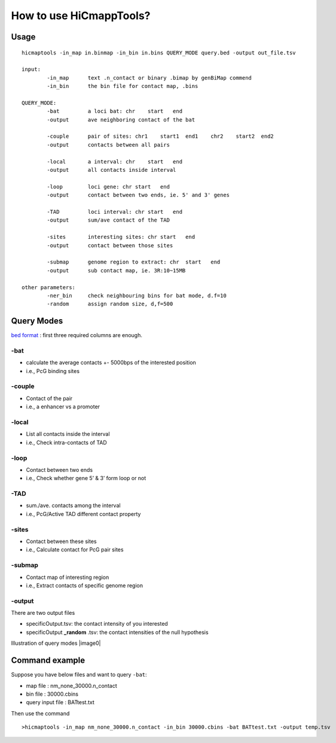 How to use HiCmappTools?
=============================

Usage
-----

::

    hicmaptools -in_map in.binmap -in_bin in.bins QUERY_MODE query.bed -output out_file.tsv  

    input:  
            -in_map      text .n_contact or binary .bimap by genBiMap commend 
            -in_bin      the bin file for contact map, .bins
        
    QUERY_MODE: 
            -bat         a loci bat: chr    start   end
            -output      ave neighboring contact of the bat
        
            -couple      pair of sites: chr1    start1  end1    chr2    start2  end2
            -output      contacts between all pairs

            -local       a interval: chr    start   end
            -output      all contacts inside interval

            -loop        loci gene: chr start   end
            -output      contact between two ends, ie. 5' and 3' genes
            
            -TAD         loci interval: chr start   end
            -output      sum/ave contact of the TAD

            -sites       interesting sites: chr start   end
            -output      contact between those sites                        

            -submap      genome region to extract: chr  start   end
            -output      sub contact map, ie. 3R:10~15MB
        
    other parameters:
            -ner_bin     check neighbouring bins for bat mode, d.f=10
            -random      assign random size, d,f=500


Query Modes
-----------

`bed format <https://genome.ucsc.edu/FAQ/FAQformat.html#format1>`__ :
first three required columns are enough.

-bat
''''

-  calculate the average contacts +- 5000bps of the interested position
-  i.e., PcG binding sites

-couple
'''''''

-  Contact of the pair
-  i.e., a enhancer vs a promoter

-local
''''''

-  List all contacts inside the interval
-  i.e., Check intra-contacts of TAD

-loop
'''''

-  Contact between two ends
-  i.e., Check whether gene 5’ & 3’ form loop or not

-TAD
''''

-  sum./ave. contacts among the interval
-  i.e., PcG/Active TAD different contact property

-sites
''''''

-  Contact between these sites
-  i.e., Calculate contact for PcG pair sites

-submap
'''''''

-  Contact map of interesting region
-  i.e., Extract contacts of specific genome region

-output
'''''''

There are two output files

- specificOutput.tsv: the contact intensity of you interested
- specificOutput **_random** .tsv: the contact intensities of the null hypothesis

Illustration of query modes |image0|



Command example
-------

Suppose you have below files and want to query ``-bat``:

- map file : nm\_none\_30000.n\_contact
- bin file : 30000.cbins
- query input file : BATtest.txt

Then use the command
::

>hicmaptools -in_map nm_none_30000.n_contact -in_bin 30000.cbins -bat BATtest.txt -output temp.tsv
